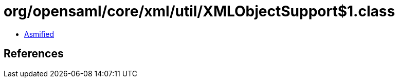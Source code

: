 = org/opensaml/core/xml/util/XMLObjectSupport$1.class

 - link:XMLObjectSupport$1-asmified.java[Asmified]

== References

